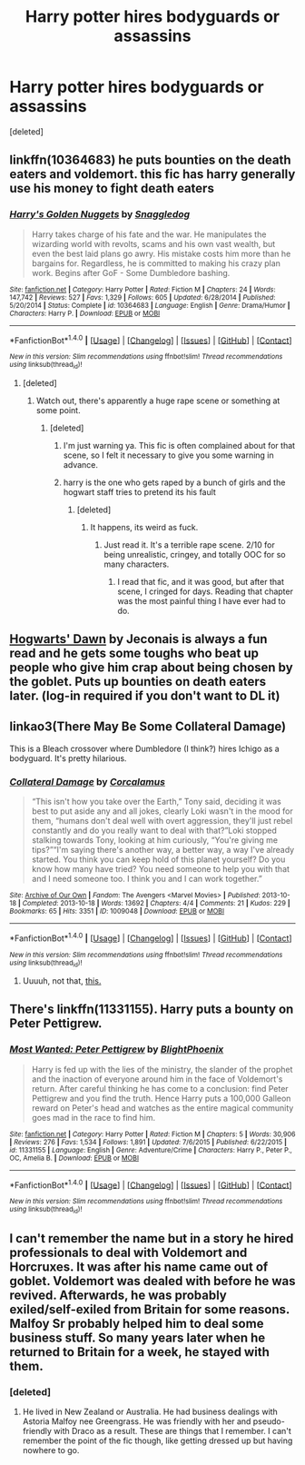 #+TITLE: Harry potter hires bodyguards or assassins

* Harry potter hires bodyguards or assassins
:PROPERTIES:
:Score: 5
:DateUnix: 1500892335.0
:DateShort: 2017-Jul-24
:END:
[deleted]


** linkffn(10364683) he puts bounties on the death eaters and voldemort. this fic has harry generally use his money to fight death eaters
:PROPERTIES:
:Score: 5
:DateUnix: 1500897107.0
:DateShort: 2017-Jul-24
:END:

*** [[http://www.fanfiction.net/s/10364683/1/][*/Harry's Golden Nuggets/*]] by [[https://www.fanfiction.net/u/2805563/Snaggledog][/Snaggledog/]]

#+begin_quote
  Harry takes charge of his fate and the war. He manipulates the wizarding world with revolts, scams and his own vast wealth, but even the best laid plans go awry. His mistake costs him more than he bargains for. Regardless, he is committed to making his crazy plan work. Begins after GoF - Some Dumbledore bashing.
#+end_quote

^{/Site/: [[http://www.fanfiction.net/][fanfiction.net]] *|* /Category/: Harry Potter *|* /Rated/: Fiction M *|* /Chapters/: 24 *|* /Words/: 147,742 *|* /Reviews/: 527 *|* /Favs/: 1,329 *|* /Follows/: 605 *|* /Updated/: 6/28/2014 *|* /Published/: 5/20/2014 *|* /Status/: Complete *|* /id/: 10364683 *|* /Language/: English *|* /Genre/: Drama/Humor *|* /Characters/: Harry P. *|* /Download/: [[http://www.ff2ebook.com/old/ffn-bot/index.php?id=10364683&source=ff&filetype=epub][EPUB]] or [[http://www.ff2ebook.com/old/ffn-bot/index.php?id=10364683&source=ff&filetype=mobi][MOBI]]}

--------------

*FanfictionBot*^{1.4.0} *|* [[[https://github.com/tusing/reddit-ffn-bot/wiki/Usage][Usage]]] | [[[https://github.com/tusing/reddit-ffn-bot/wiki/Changelog][Changelog]]] | [[[https://github.com/tusing/reddit-ffn-bot/issues/][Issues]]] | [[[https://github.com/tusing/reddit-ffn-bot/][GitHub]]] | [[[https://www.reddit.com/message/compose?to=tusing][Contact]]]

^{/New in this version: Slim recommendations using/ ffnbot!slim! /Thread recommendations using/ linksub(thread_id)!}
:PROPERTIES:
:Author: FanfictionBot
:Score: 2
:DateUnix: 1500897125.0
:DateShort: 2017-Jul-24
:END:

**** [deleted]
:PROPERTIES:
:Score: 1
:DateUnix: 1500898689.0
:DateShort: 2017-Jul-24
:END:

***** Watch out, there's apparently a huge rape scene or something at some point.
:PROPERTIES:
:Score: 7
:DateUnix: 1500903974.0
:DateShort: 2017-Jul-24
:END:

****** [deleted]
:PROPERTIES:
:Score: 0
:DateUnix: 1500905067.0
:DateShort: 2017-Jul-24
:END:

******* I'm just warning ya. This fic is often complained about for that scene, so I felt it necessary to give you some warning in advance.
:PROPERTIES:
:Score: 4
:DateUnix: 1500931621.0
:DateShort: 2017-Jul-25
:END:


******* harry is the one who gets raped by a bunch of girls and the hogwart staff tries to pretend its his fault
:PROPERTIES:
:Score: 3
:DateUnix: 1500906349.0
:DateShort: 2017-Jul-24
:END:

******** [deleted]
:PROPERTIES:
:Score: -2
:DateUnix: 1500909692.0
:DateShort: 2017-Jul-24
:END:

********* It happens, its weird as fuck.
:PROPERTIES:
:Author: kecskepasztor
:Score: 3
:DateUnix: 1500929464.0
:DateShort: 2017-Jul-25
:END:

********** Just read it. It's a terrible rape scene. 2/10 for being unrealistic, cringey, and totally OOC for so many characters.
:PROPERTIES:
:Author: KuramaTheSage
:Score: 1
:DateUnix: 1500956602.0
:DateShort: 2017-Jul-25
:END:

*********** I read that fic, and it was good, but after that scene, I cringed for days. Reading that chapter was the most painful thing I have ever had to do.
:PROPERTIES:
:Author: LoL_KK
:Score: 1
:DateUnix: 1500963703.0
:DateShort: 2017-Jul-25
:END:


** [[https://jeconais.fanficauthors.net/Hogwarts_Dawn/index/][Hogwarts' Dawn]] by Jeconais is always a fun read and he gets some toughs who beat up people who give him crap about being chosen by the goblet. Puts up bounties on death eaters later. (log-in required if you don't want to DL it)
:PROPERTIES:
:Author: Incubix
:Score: 2
:DateUnix: 1500942443.0
:DateShort: 2017-Jul-25
:END:


** linkao3(There May Be Some Collateral Damage)

This is a Bleach crossover where Dumbledore (I think?) hires Ichigo as a bodyguard. It's pretty hilarious.
:PROPERTIES:
:Author: FrozenFire777
:Score: 1
:DateUnix: 1500917636.0
:DateShort: 2017-Jul-24
:END:

*** [[http://archiveofourown.org/works/1009048][*/Collateral Damage/*]] by [[http://www.archiveofourown.org/users/Corcalamus/pseuds/Corcalamus][/Corcalamus/]]

#+begin_quote
  “This isn't how you take over the Earth,” Tony said, deciding it was best to put aside any and all jokes, clearly Loki wasn't in the mood for them, “humans don't deal well with overt aggression, they'll just rebel constantly and do you really want to deal with that?”Loki stopped stalking towards Tony, looking at him curiously, “You're giving me tips?”“I'm saying there's another way, a better way, a way I've already started. You think you can keep hold of this planet yourself? Do you know how many have tried? You need someone to help you with that and I need someone too. I think you and I can work together.”
#+end_quote

^{/Site/: [[http://www.archiveofourown.org/][Archive of Our Own]] *|* /Fandom/: The Avengers <Marvel Movies> *|* /Published/: 2013-10-18 *|* /Completed/: 2013-10-18 *|* /Words/: 13692 *|* /Chapters/: 4/4 *|* /Comments/: 21 *|* /Kudos/: 229 *|* /Bookmarks/: 65 *|* /Hits/: 3351 *|* /ID/: 1009048 *|* /Download/: [[http://archiveofourown.org/downloads/Co/Corcalamus/1009048/Collateral%20Damage.epub?updated_at=1387631456][EPUB]] or [[http://archiveofourown.org/downloads/Co/Corcalamus/1009048/Collateral%20Damage.mobi?updated_at=1387631456][MOBI]]}

--------------

*FanfictionBot*^{1.4.0} *|* [[[https://github.com/tusing/reddit-ffn-bot/wiki/Usage][Usage]]] | [[[https://github.com/tusing/reddit-ffn-bot/wiki/Changelog][Changelog]]] | [[[https://github.com/tusing/reddit-ffn-bot/issues/][Issues]]] | [[[https://github.com/tusing/reddit-ffn-bot/][GitHub]]] | [[[https://www.reddit.com/message/compose?to=tusing][Contact]]]

^{/New in this version: Slim recommendations using/ ffnbot!slim! /Thread recommendations using/ linksub(thread_id)!}
:PROPERTIES:
:Author: FanfictionBot
:Score: 1
:DateUnix: 1500917651.0
:DateShort: 2017-Jul-24
:END:

**** Uuuuh, not that, [[http://archiveofourown.org/works/5030443/chapters/11562568][this.]]
:PROPERTIES:
:Author: FrozenFire777
:Score: 1
:DateUnix: 1500917752.0
:DateShort: 2017-Jul-24
:END:


** There's linkffn(11331155). Harry puts a bounty on Peter Pettigrew.
:PROPERTIES:
:Author: deirox
:Score: 1
:DateUnix: 1501008739.0
:DateShort: 2017-Jul-25
:END:

*** [[http://www.fanfiction.net/s/11331155/1/][*/Most Wanted: Peter Pettigrew/*]] by [[https://www.fanfiction.net/u/4330861/BlightPhoenix][/BlightPhoenix/]]

#+begin_quote
  Harry is fed up with the lies of the ministry, the slander of the prophet and the inaction of everyone around him in the face of Voldemort's return. After careful thinking he has come to a conclusion: find Peter Pettigrew and you find the truth. Hence Harry puts a 100,000 Galleon reward on Peter's head and watches as the entire magical community goes mad in the race to find him.
#+end_quote

^{/Site/: [[http://www.fanfiction.net/][fanfiction.net]] *|* /Category/: Harry Potter *|* /Rated/: Fiction M *|* /Chapters/: 5 *|* /Words/: 30,906 *|* /Reviews/: 276 *|* /Favs/: 1,534 *|* /Follows/: 1,891 *|* /Updated/: 7/6/2015 *|* /Published/: 6/22/2015 *|* /id/: 11331155 *|* /Language/: English *|* /Genre/: Adventure/Crime *|* /Characters/: Harry P., Peter P., OC, Amelia B. *|* /Download/: [[http://www.ff2ebook.com/old/ffn-bot/index.php?id=11331155&source=ff&filetype=epub][EPUB]] or [[http://www.ff2ebook.com/old/ffn-bot/index.php?id=11331155&source=ff&filetype=mobi][MOBI]]}

--------------

*FanfictionBot*^{1.4.0} *|* [[[https://github.com/tusing/reddit-ffn-bot/wiki/Usage][Usage]]] | [[[https://github.com/tusing/reddit-ffn-bot/wiki/Changelog][Changelog]]] | [[[https://github.com/tusing/reddit-ffn-bot/issues/][Issues]]] | [[[https://github.com/tusing/reddit-ffn-bot/][GitHub]]] | [[[https://www.reddit.com/message/compose?to=tusing][Contact]]]

^{/New in this version: Slim recommendations using/ ffnbot!slim! /Thread recommendations using/ linksub(thread_id)!}
:PROPERTIES:
:Author: FanfictionBot
:Score: 1
:DateUnix: 1501008761.0
:DateShort: 2017-Jul-25
:END:


** I can't remember the name but in a story he hired professionals to deal with Voldemort and Horcruxes. It was after his name came out of goblet. Voldemort was dealed with before he was revived. Afterwards, he was probably exiled/self-exiled from Britain for some reasons. Malfoy Sr probably helped him to deal some business stuff. So many years later when he returned to Britain for a week, he stayed with them.
:PROPERTIES:
:Author: RandomNameTakenToo
:Score: 1
:DateUnix: 1500902302.0
:DateShort: 2017-Jul-24
:END:

*** [deleted]
:PROPERTIES:
:Score: 1
:DateUnix: 1500903141.0
:DateShort: 2017-Jul-24
:END:

**** He lived in New Zealand or Australia. He had business dealings with Astoria Malfoy nee Greengrass. He was friendly with her and pseudo-friendly with Draco as a result. These are things that I remember. I can't remember the point of the fic though, like getting dressed up but having nowhere to go.
:PROPERTIES:
:Author: jeffala
:Score: 1
:DateUnix: 1500912956.0
:DateShort: 2017-Jul-24
:END:
